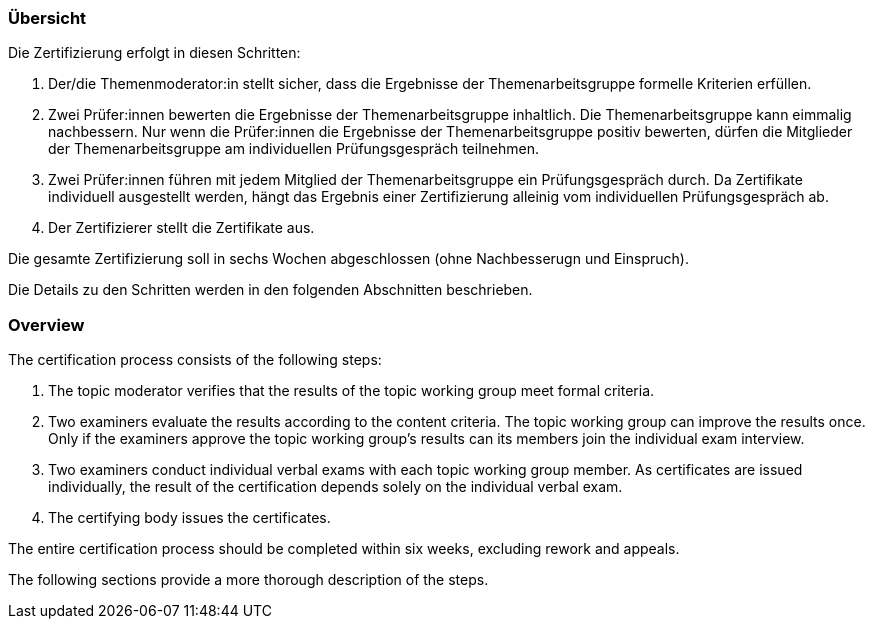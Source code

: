 // tag::DE[]
=== Übersicht
Die Zertifizierung erfolgt in diesen Schritten:

1. Der/die Themenmoderator:in stellt sicher, dass die Ergebnisse der Themenarbeitsgruppe formelle Kriterien erfüllen.
2. Zwei Prüfer:innen bewerten die Ergebnisse der Themenarbeitsgruppe inhaltlich. Die Themenarbeitsgruppe kann eimmalig nachbessern. Nur wenn die Prüfer:innen die Ergebnisse der Themenarbeitsgruppe positiv bewerten, dürfen die Mitglieder der Themenarbeitsgruppe am individuellen Prüfungsgespräch teilnehmen.
3. Zwei Prüfer:innen führen mit jedem Mitglied der Themenarbeitsgruppe ein Prüfungsgespräch durch. Da Zertifikate individuell ausgestellt werden, hängt das Ergebnis einer Zertifizierung alleinig vom individuellen Prüfungsgespräch ab.
4. Der Zertifizierer stellt die Zertifikate aus.

Die gesamte Zertifizierung soll in sechs Wochen abgeschlossen (ohne Nachbesserugn und Einspruch).

Die Details zu den Schritten werden in den folgenden Abschnitten beschrieben.

// end::DE[]

// tag::EN[]
=== Overview
The certification process consists of the following steps:

1. The topic moderator verifies that the results of the topic working group meet formal criteria.
2. Two examiners evaluate the results according to the content criteria. The topic working group can improve the results once. Only if the examiners approve the topic working group's results can its members join the individual exam interview.
3. Two examiners conduct individual verbal exams with each topic working group member. As certificates are issued individually, the result of the certification depends solely on the individual verbal exam.
4. The certifying body issues the certificates.

The entire certification process should be completed within six weeks, excluding rework and appeals.

The following sections provide a more thorough description of the steps.
// end::EN[]